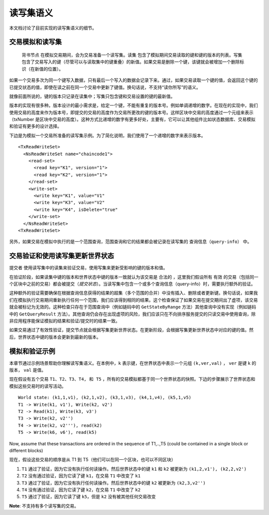 读写集语义
~~~~~~~~~~~~~~~~~~~~~~~~

本文档讨论了目前实现的读写集语义的细节。

交易模拟和读写集
'''''''''''''''''''''''''''''''''''''''''

 ``背书节点`` 在模拟交易期间，会为交易准备一个读写集。``读集`` 包含了模拟期间交易读取的键和键的版本的列表。``写集`` 包含了交易写入的键（尽管可以与读取集中的键重叠）的新值。如果交易是删除一个键，该键就会被增加一个删除标识（在新值的位置）。

如果一个交易多次为同一个键写入数据，只有最后一个写入的数据会记录下来。通过，如果交易读取一个键的值，会返回这个键的已提交状态的值，即使在读之前在同一个交易中更新了键值。换句话说，不支持“读你所写”的语义。

就像前面所说的，键的版本只记录在读集中；写集只包含键和交易设置的键的最新值。

版本的实现有很多种。版本设计的最小需求是，给定一个键，不能有重复的版本号。例如单调递增的数字。在现在的实现中，我们使用交易的高度来作为版本号，即提交的交易的高度作为交易所更改的键的版本号。这样区块中交易的高度通过一个元组来表示（txNumber 是区块中交易的高度）。这种方式比递增的数字有更多好处，主要有，它可以让其他组件比如状态数据库、交易模拟和验证有更多的设计选择。

下边是为模拟一个交易所准备的读写集示例。为了简化说明，我们使用了一个递增的数字来表示版本。

::

    <TxReadWriteSet>
      <NsReadWriteSet name="chaincode1">
        <read-set>
          <read key="K1", version="1">
          <read key="K2", version="1">
        </read-set>
        <write-set>
          <write key="K1", value="V1"
          <write key="K3", value="V2"
          <write key="K4", isDelete="true"
        </write-set>
      </NsReadWriteSet>
    <TxReadWriteSet>

另外，如果交易在模拟中执行的是一个范围查询，范围查询和它的结果都会被记录在读写集的 ``查询信息（query-info）`` 中。

交易验证和使用读写集更新世界状态
''''''''''''''''''''''''''''''''''''''''''''''''''''''''''''''''''''

``提交者`` 使用读写集中的读集来验证交易，使用写集来更新受影响的键的版本和值。

在验证阶段，如果读集中键的版本和世界状态中键的版本一致就认为该交易是 ``合法的`` ，这里我们假设所有 ``有效`` 的交易（包括同一个区块中之前的交易）都会被提交（*提交状态*）。当读写集中包含一个或多个查询信息（query-info）时，需要执行额外的验证。

这种额外的验证需要确保在根据查询信息获得的结果的超集（多个范围的合并）中没有插入、删除或者更新键。换句话说，如果我们在模拟执行交易期间重新执行任何一个范围，我们应该得到相同的结果。这个检查保证了如果交易在提交期间出了虚项，该交易就会被标记为无效的。这种检查只存在于范围查询中（例如链码中的 ``GetStateByRange`` 方法）其他查询中没有实现（例如链码中的 ``GetQueryResult`` 方法）。其他查询仍会存在出现虚项的风险，我们应该只在不向排序服务提交的只读交易中使用查询，除非应用程序能保证模拟的结果和验证/提交时的结果一致。

如果交易通过了有效性验证，提交节点就会根据写集更新世界状态。在更新阶段，会根据写集更新世界状态中对应的键的值。然后，世界状态中键的版本会更新到最新的版本。

模拟和验证示例
'''''''''''''''''''''''''''''''''

本章节通过示例场景帮助你理解读写集语义。在本例中，``k`` 表示键，在世界状态中表示一个元组 ``(k,ver,val)`` ， ``ver`` 是键 ``k`` 的版本， ``val`` 是值。

现在假设有五个交易 ``T1、T2、T3、T4, 和 T5`` ，所有的交易模拟都基于同一个世界状态的快照。下边的步骤展示了世界状态和模拟这些交易时的读写活动。

::

    World state: (k1,1,v1), (k2,1,v2), (k3,1,v3), (k4,1,v4), (k5,1,v5)
    T1 -> Write(k1, v1'), Write(k2, v2')
    T2 -> Read(k1), Write(k3, v3')
    T3 -> Write(k2, v2'')
    T4 -> Write(k2, v2'''), read(k2)
    T5 -> Write(k6, v6'), read(k5)

Now, assume that these transactions are ordered in the sequence of
T1,..,T5 (could be contained in a single block or different blocks)

现在，假设这些交易的顺序是从 T1 到 T5（他们可以在同一个区块，也可以不同区块）

1. ``T1`` 通过了验证，因为它没有执行任何读操作。然后世界状态中的键 ``k1`` 和 ``k2`` 被更新为 ``(k1,2,v1'), (k2,2,v2')``

2. ``T2`` 没有通过验证，因为它读了键 ``k1``，在交易 ``T1`` 中改变了 ``k1``

3. ``T3`` 通过了验证，因为它没有执行任何读操作。然后世界状态中的键 ``k2`` 被更新为 ``(k2,3,v2'')``

4. ``T4`` 没有通过验证，因为它读了键 ``k2``，在交易 ``T1`` 中改变了 ``k2``

5. ``T5`` 通过了验证，因为它读了键 ``k5``，但是 ``k2`` 没有被其他任何交易改变

**Note**: 不支持有多个读写集的交易。

.. Licensed under Creative Commons Attribution 4.0 International License
   https://creativecommons.org/licenses/by/4.0/
